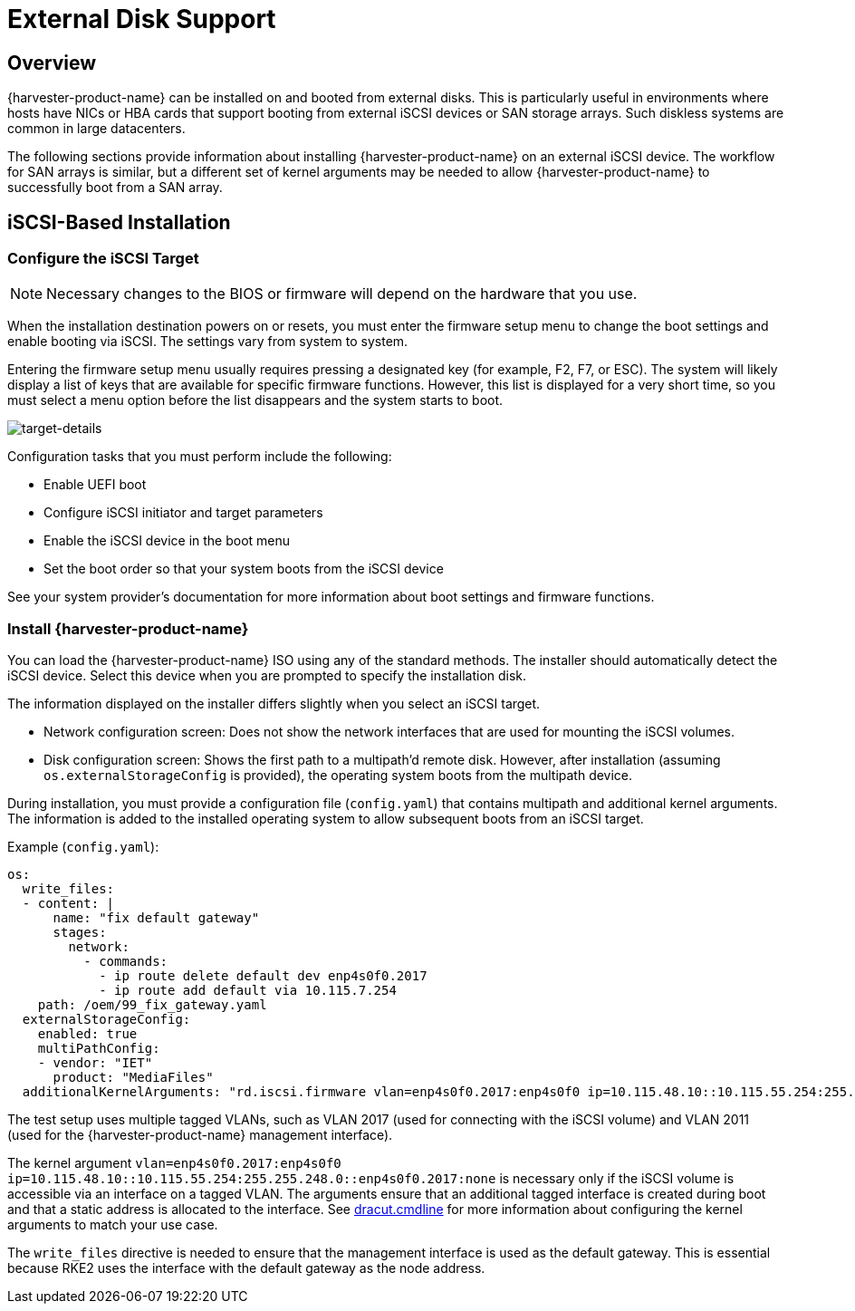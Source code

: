 = External Disk Support

== Overview

{harvester-product-name} can be installed on and booted from external disks. This is particularly useful in environments where hosts have NICs or HBA cards that support booting from external iSCSI devices or SAN storage arrays. Such diskless systems are common in large datacenters.

The following sections provide information about installing {harvester-product-name} on an external iSCSI device. The workflow for SAN arrays is similar, but a different set of kernel arguments may be needed to allow {harvester-product-name} to successfully boot from a SAN array.

== iSCSI-Based Installation

=== Configure the iSCSI Target

[NOTE]
====
Necessary changes to the BIOS or firmware will depend on the hardware that you use.
====

When the installation destination powers on or resets, you must enter the firmware setup menu to change the boot settings and enable booting via iSCSI. The settings vary from system to system.

Entering the firmware setup menu usually requires pressing a designated key (for example, F2, F7, or ESC). The system will likely display a list of keys that are available for specific firmware functions. However, this list is displayed for a very short time, so you must select a menu option before the list disappears and the system starts to boot.

image::install/target-details.png[target-details]

Configuration tasks that you must perform include the following:

* Enable UEFI boot
+
* Configure iSCSI initiator and target parameters
+
* Enable the iSCSI device in the boot menu
+
* Set the boot order so that your system boots from the iSCSI device

See your system provider's documentation for more information about boot settings and firmware functions.

=== Install {harvester-product-name}

You can load the {harvester-product-name} ISO using any of the standard methods. The installer should automatically detect the iSCSI device. Select this device when you are prompted to specify the installation disk.

The information displayed on the installer differs slightly when you select an iSCSI target.

* Network configuration screen: Does not show the network interfaces that are used for mounting the iSCSI volumes.
+
* Disk configuration screen: Shows the first path to a multipath'd remote disk. However, after installation (assuming `os.externalStorageConfig` is provided), the operating system boots from the multipath device.

During installation, you must provide a configuration file (`config.yaml`) that contains multipath and additional kernel arguments. The information is added to the installed operating system to allow subsequent boots from an iSCSI target.

Example (`config.yaml`):

----
os:
  write_files:
  - content: |
      name: "fix default gateway"
      stages:
        network:
          - commands:
            - ip route delete default dev enp4s0f0.2017
            - ip route add default via 10.115.7.254
    path: /oem/99_fix_gateway.yaml
  externalStorageConfig:
    enabled: true
    multiPathConfig:
    - vendor: "IET"
      product: "MediaFiles"
  additionalKernelArguments: "rd.iscsi.firmware vlan=enp4s0f0.2017:enp4s0f0 ip=10.115.48.10::10.115.55.254:255.255.248.0::enp4s0f0.2017:none"
----

The test setup uses multiple tagged VLANs, such as VLAN 2017 (used for connecting with the iSCSI volume) and VLAN 2011 (used for the {harvester-product-name} management interface).

The kernel argument `vlan=enp4s0f0.2017:enp4s0f0 ip=10.115.48.10::10.115.55.254:255.255.248.0::enp4s0f0.2017:none` is necessary only if the iSCSI volume is accessible via an interface on a tagged VLAN. The arguments ensure that an additional tagged interface is created during boot and that a static address is allocated to the interface. See https://manpages.opensuse.org/Tumbleweed/dracut/dracut.cmdline.7.en.html[dracut.cmdline] for more information about configuring the kernel arguments to match your use case.

The `write_files` directive is needed to ensure that the management interface is used as the default gateway. This is essential because RKE2 uses the interface with the default gateway as the node address.